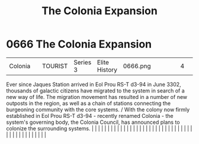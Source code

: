 :PROPERTIES:
:ID:       1c30adad-2910-4351-9f2d-d4675fc4b764
:END:
#+title: The Colonia Expansion
#+filetags: :beacon:
*     0666  The Colonia Expansion
| Colonia                              |               | TOURIST                | Series 3  | Elite History | 0666.png |           |               |                                                                                                                                                                                                                                                                                                                                                                                                                                                                                                                                                                                                                                                                                                                                                                                                                                                                                                                                                                                                                       |           |     4 | 

Ever since Jaques Station arrived in Eol Prou RS-T d3-94 in June 3302, thousands of galactic citizens have migrated to the system in search of a new way of life. The migration movement has resulted in a number of new outposts in the region, as well as a chain of stations connecting the burgeoning community with the core systems. / With the colony now firmly established in Eol Prou RS-T d3-94 - recently renamed Colonia - the system's governing body, the Colonia Council, has announced plans to colonize the surrounding systems.                                                                                                                                                                                                                                                                                                                                                                                                                                                                                                                                                                                                                                                                                                                                                                                                                                                                                                                                                                                                                                                                                                                                                                                                                                                                                                                                                                                                                                                                                                                                                                                                                                                                                                                                                                                                                                                                                                                                                                                                                                                                                                                                                                                                                                                                                                                                                                                                                                                                                                |   |   |                                                                                                                                                                                                                                                                                                                                                                                                                                                                                                                                                                                                                                                                                                                                                                                                                                                                                                                                                                                                                       |   |   |   |   |   |   |   |   |   |   |   |   |   |   |   |   |   |   |   |   |   |   |   |   |   |   |   |   |   |   |   |   |   |   |   |   |   |   |   |   |   |   

[[file:img/beacons/0666.png]]
